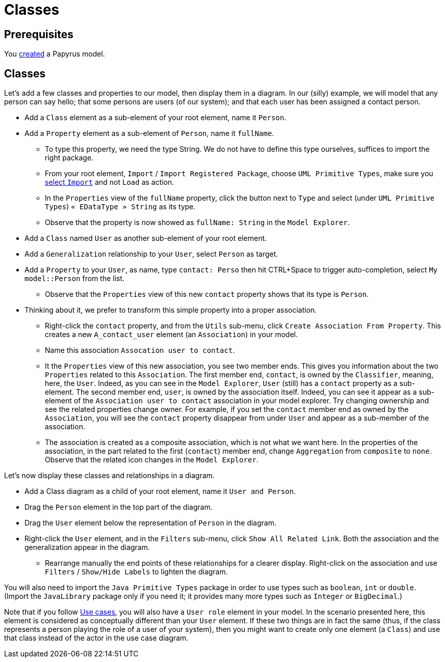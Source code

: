 = Classes

== Prerequisites
You https://github.com/oliviercailloux/UML/blob/master/Papyrus/Create.adoc[created] a Papyrus model.

== Classes
Let’s add a few classes and properties to our model, then display them in a diagram. In our (silly) example, we will model that any person can say hello; that some persons are users (of our system); and that each user has been assigned a contact person.

* Add a `Class` element as a sub-element of your root element, name it `Person`.
* Add a `Property` element as a sub-element of `Person`, name it `fullName`.
** To type this property, we need the type String. We do not have to define this type ourselves, suffices to import the right package.
** From your root element, `Import` / `Import Registered Package`, choose `UML Primitive Types`, make sure you https://github.com/oliviercailloux/UML/blob/master/Papyrus/Various.adoc#Import[select `Import`] and not `Load` as action.
** In the `Properties` view of the `fullName` property, click the button next to `Type` and select (under `UML Primitive Types`) `« EDataType » String` as its type.
** Observe that the property is now showed as `fullName: String` in the `Model Explorer`.
* Add a `Class` named `User` as another sub-element of your root element.
* Add a `Generalization` relationship to your `User`, select `Person` as target.
* Add a `Property` to your `User`, as name, type `contact: Perso` then hit CTRL+Space to trigger auto-completion, select `My model::Person` from the list.
** Observe that the `Properties` view of this new `contact` property shows that its type is `Person`.
* Thinking about it, we prefer to transform this simple property into a proper association.
** Right-click the `contact` property, and from the `Utils` sub-menu, click `Create Association From Property`. This creates a new `A_contact_user` element (an `Association`) in your model.
** Name this association `Assocation user to contact`.
** It the `Properties` view of this new association, you see two member ends. This gives you information about the two `Properties` related to this `Association`. The first member end, `contact`, is owned by the `Classifier`, meaning, here, the `User`. Indeed, as you can see in the `Model Explorer`, `User` (still) has a `contact` property as a sub-element. The second member end, `user`, is owned by the association itself. Indeed, you can see it appear as a sub-element of the `Association user to contact` association in your model explorer. Try changing ownership and see the related properties change owner. For example, if you set the `contact` member end as owned by the `Association`, you will see the `contact` property disappear from under `User` and appear as a sub-member of the association.
** The association is created as a composite association, which is not what we want here. In the properties of the association, in the part related to the first (`contact`) member end, change `Aggregation` from `composite` to `none`. Observe that the related icon changes in the `Model Explorer`.

Let’s now display these classes and relationships in a diagram.

* Add a Class diagram as a child of your root element, name it `User and Person`.
* Drag the `Person` element in the top part of the diagram.
* Drag the `User` element below the representation of `Person` in the diagram.
* Right-click the `User` element, and in the `Filters` sub-menu, click `Show All Related Link`. Both the association and the generalization appear in the diagram.
** Rearrange manually the end points of these relationships for a clearer display. Right-click on the association and use `Filters` / `Show/Hide Labels` to lighten the diagram.

You will also need to import the `Java Primitive Types` package in order to use types such as `boolean`, `int` or `double`. (Import the `JavaLibrary` package only if you need it; it provides many more types such as `Integer` or `BigDecimal`.)

Note that if you follow https://github.com/oliviercailloux/UML/blob/master/Papyrus/Use%20cases.adoc[Use cases], you will also have a `User role` element in your model. In the scenario presented here, this element is considered as conceptually different than your `User` element. If these two things are in fact the same (thus, if the class represents a person playing the role of a user of your system), then you might want to create only one element (a `Class`) and use that class instead of the actor in the use case diagram.
